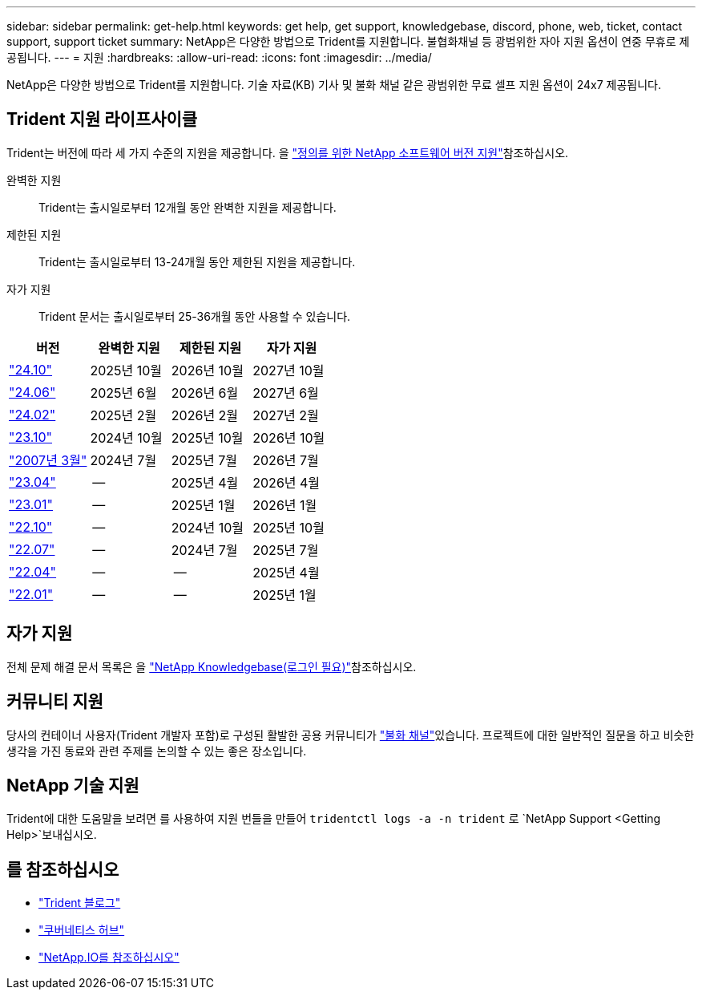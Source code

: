 ---
sidebar: sidebar 
permalink: get-help.html 
keywords: get help, get support, knowledgebase, discord, phone, web, ticket, contact support, support ticket 
summary: NetApp은 다양한 방법으로 Trident를 지원합니다. 불협화채널 등 광범위한 자아 지원 옵션이 연중 무휴로 제공됩니다. 
---
= 지원
:hardbreaks:
:allow-uri-read: 
:icons: font
:imagesdir: ../media/


[role="lead"]
NetApp은 다양한 방법으로 Trident를 지원합니다. 기술 자료(KB) 기사 및 불화 채널 같은 광범위한 무료 셀프 지원 옵션이 24x7 제공됩니다.



== Trident 지원 라이프사이클

Trident는 버전에 따라 세 가지 수준의 지원을 제공합니다. 을 link:https://mysupport.netapp.com/site/info/version-support["정의를 위한 NetApp 소프트웨어 버전 지원"^]참조하십시오.

완벽한 지원:: Trident는 출시일로부터 12개월 동안 완벽한 지원을 제공합니다.
제한된 지원:: Trident는 출시일로부터 13-24개월 동안 제한된 지원을 제공합니다.
자가 지원:: Trident 문서는 출시일로부터 25-36개월 동안 사용할 수 있습니다.


[cols="1, 1, 1, 1"]
|===
| 버전 | 완벽한 지원 | 제한된 지원 | 자가 지원 


 a| 
link:https://docs.netapp.com/us-en/trident/index.html["24.10"^]
| 2025년 10월 | 2026년 10월 | 2027년 10월 


 a| 
link:https://docs.netapp.com/us-en/trident-2406/index.html["24.06"^]
| 2025년 6월 | 2026년 6월 | 2027년 6월 


 a| 
link:https://docs.netapp.com/us-en/trident-2402/index.html["24.02"^]
| 2025년 2월 | 2026년 2월 | 2027년 2월 


 a| 
link:https://docs.netapp.com/us-en/trident-2310/index.html["23.10"^]
| 2024년 10월 | 2025년 10월 | 2026년 10월 


 a| 
link:https://docs.netapp.com/us-en/trident-2307/index.html["2007년 3월"^]
| 2024년 7월 | 2025년 7월 | 2026년 7월 


 a| 
link:https://docs.netapp.com/us-en/trident-2304/index.html["23.04"^]
| -- | 2025년 4월 | 2026년 4월 


 a| 
link:https://docs.netapp.com/us-en/trident-2301/index.html["23.01"^]
| -- | 2025년 1월 | 2026년 1월 


 a| 
link:https://docs.netapp.com/us-en/trident-2210/index.html["22.10"^]
| -- | 2024년 10월 | 2025년 10월 


 a| 
link:https://docs.netapp.com/us-en/trident-2207/index.html["22.07"^]
| -- | 2024년 7월 | 2025년 7월 


 a| 
link:https://docs.netapp.com/us-en/trident-2204/index.html["22.04"^]
| -- | -- | 2025년 4월 


 a| 
link:https://docs.netapp.com/us-en/trident-2201/index.html["22.01"^]
| -- | -- | 2025년 1월 
|===


== 자가 지원

전체 문제 해결 문서 목록은 을 https://kb.netapp.com/Advice_and_Troubleshooting/Cloud_Services/Trident_Kubernetes["NetApp Knowledgebase(로그인 필요)"^]참조하십시오.



== 커뮤니티 지원

당사의 컨테이너 사용자(Trident 개발자 포함)로 구성된 활발한 공용 커뮤니티가 link:https://discord.gg/NetApp["불화 채널"^]있습니다. 프로젝트에 대한 일반적인 질문을 하고 비슷한 생각을 가진 동료와 관련 주제를 논의할 수 있는 좋은 장소입니다.



== NetApp 기술 지원

Trident에 대한 도움말을 보려면 를 사용하여 지원 번들을 만들어 `tridentctl logs -a -n trident` 로 `NetApp Support <Getting Help>`보내십시오.



== 를 참조하십시오

* link:https://netapp.io/persistent-storage-provisioner-for-kubernetes/["Trident 블로그"^]
* link:https://cloud.netapp.com/kubernetes-hub["쿠버네티스 허브"^]
* link:https://netapp.io/["NetApp.IO를 참조하십시오"^]

